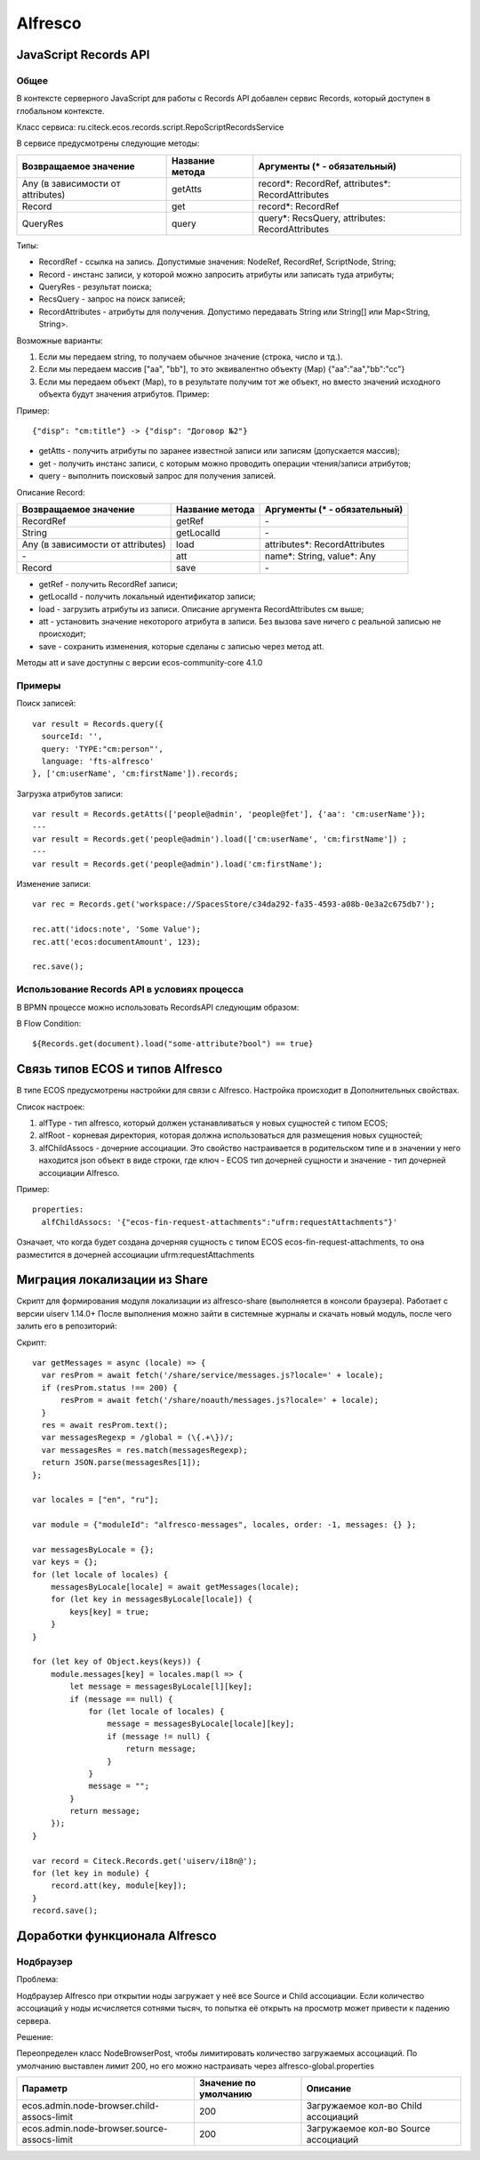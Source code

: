 Alfresco
=========

JavaScript Records API
~~~~~~~~~~~~~~~~~~~~~~

Общее
-----

В контексте серверного JavaScript для работы с Records API добавлен сервис Records, который доступен в глобальном контексте.

Класс сервиса: ru.citeck.ecos.records.script.RepoScriptRecordsService

В сервисе предусмотрены следующие методы:

+-------------------------------------+-------------------+-----------------------------------------------------+
| Возвращаемое значение               | Название метода   | Аргументы (\* - обязательный)                       |
+=====================================+===================+=====================================================+
| Any (в зависимости от attributes)   | getAtts           | record\*: RecordRef,                                |
|                                     |                   | attributes\*: RecordAttributes                      |
+-------------------------------------+-------------------+-----------------------------------------------------+
| Record                              | get               | record\*: RecordRef                                 |
+-------------------------------------+-------------------+-----------------------------------------------------+
| QueryRes                            | query             | query\*: RecsQuery,                                 |
|                                     |                   | attributes: RecordAttributes                        |
+-------------------------------------+-------------------+-----------------------------------------------------+

Типы:

* RecordRef - ссылка на запись. Допустимые значения: NodeRef, RecordRef, ScriptNode, String;
* Record - инстанс записи, у которой можно запросить атрибуты или записать туда атрибуты;
* QueryRes - результат поиска;
* RecsQuery - запрос на поиск записей;
* RecordAttributes - атрибуты для получения. Допустимо передавать String или String[] или Map<String, String>.

Возможные варианты:

1. Если мы передаем string, то получаем обычное значение (строка, число и тд.).
2. Если мы передаем массив ["aa", "bb"], то это эквивалентно объекту (Map) {\"aa\":\"aa\",\"bb\":\"cc\"}
3. Если мы передаем объект (Map), то в результате получим тот же объект, но вместо значений исходного объекта будут значения атрибутов. Пример:

Пример::

  {"disp": "cm:title"} -> {"disp": "Договор №2"}

* getAtts - получить атрибуты по заранее известной записи или записям (допускается массив);
* get - получить инстанс записи, с которым можно проводить операции чтения/записи атрибутов;
* query - выполнить поисковый запрос для получения записей.

Описание Record:

+-------------------------------------+-------------------+--------------------------------+
| Возвращаемое значение               | Название метода   | Аргументы (\* - обязательный)  |
+=====================================+===================+================================+
| RecordRef                           | getRef            | \-                             |
+-------------------------------------+-------------------+--------------------------------+
| String                              | getLocalId        | \-                             |
+-------------------------------------+-------------------+--------------------------------+
| Any (в зависимости от attributes)   | load              | attributes\*: RecordAttributes |
+-------------------------------------+-------------------+--------------------------------+
| \-                                  | att               | name\*: String,                |
|                                     |                   | value\*: Any                   |
+-------------------------------------+-------------------+--------------------------------+
| Record                              | save              | \-                             |
+-------------------------------------+-------------------+--------------------------------+

* getRef - получить RecordRef записи;
* getLocalId - получить локальный идентификатор записи;
* load - загрузить атрибуты из записи. Описание аргумента RecordAttributes см выше;
* att - установить значение некоторого атрибута в записи. Без вызова save ничего с реальной записью не происходит;
* save - сохранить изменения, которые сделаны с записью через метод att.

Методы att и save доступны с версии ecos-community-core 4.1.0

Примеры
-------

Поиск записей::

  var result = Records.query({
    sourceId: '',
    query: 'TYPE:"cm:person"',
    language: 'fts-alfresco'
  }, ['cm:userName', 'cm:firstName']).records;

Загрузка атрибутов записи::

  var result = Records.getAtts(['people@admin', 'people@fet'], {'aa': 'cm:userName'});
  ---
  var result = Records.get('people@admin').load(['cm:userName', 'cm:firstName']) ;
  ---
  var result = Records.get('people@admin').load('cm:firstName');

Изменение записи::

  var rec = Records.get('workspace://SpacesStore/c34da292-fa35-4593-a08b-0e3a2c675db7');

  rec.att('idocs:note', 'Some Value');
  rec.att('ecos:documentAmount', 123);

  rec.save();

Использование Records API в условиях процесса
---------------------------------------------

В BPMN процессе можно использовать RecordsAPI следующим образом:

В Flow Condition::


  ${Records.get(document).load("some-attribute?bool") == true}


Связь типов ECOS и типов Alfresco
~~~~~~~~~~~~~~~~~~~~~~~~~~~~~~~~~

В типе ECOS предусмотрены настройки для связи с Alfresco. Настройка происходит в Дополнительных свойствах.

.. image:: _static/alfresco/ecos_type_with_alfresco.png
       :align: center
       :alt: ECOS type with Alfresco

Список настроек:

1. alfType - тип alfresco, который должен устанавливаться у новых сущностей с типом ECOS;
2. alfRoot - корневая директория, которая должна использоваться для размещения новых сущностей;
3. alfChildAssocs - дочерние ассоциации. Это свойство настраивается в родительском типе и в значении у него находится json объект в виде строки, где ключ - ECOS тип дочерней сущности и значение - тип дочерней ассоциации Alfresco.

Пример::

  properties:
    alfChildAssocs: '{"ecos-fin-request-attachments":"ufrm:requestAttachments"}'

Означает, что когда будет создана дочерняя сущность с типом ECOS ecos-fin-request-attachments, то она разместится в дочерней ассоциации ufrm:requestAttachments

Миграция локализации из Share
~~~~~~~~~~~~~~~~~~~~~~~~~~~~~

Скрипт для формирования модуля локализации из alfresco-share (выполняется в консоли браузера). Работает с версии uiserv 1.14.0+
После выполнения можно зайти в системные журналы и скачать новый модуль, после чего залить его в репозиторий:

Скрипт::

  var getMessages = async (locale) => {
    var resProm = await fetch('/share/service/messages.js?locale=' + locale);
    if (resProm.status !== 200) {
        resProm = await fetch('/share/noauth/messages.js?locale=' + locale);
    }
    res = await resProm.text();
    var messagesRegexp = /global = (\{.+\})/;
    var messagesRes = res.match(messagesRegexp);
    return JSON.parse(messagesRes[1]);
  };

  var locales = ["en", "ru"];

  var module = {"moduleId": "alfresco-messages", locales, order: -1, messages: {} };

  var messagesByLocale = {};
  var keys = {};
  for (let locale of locales) {
      messagesByLocale[locale] = await getMessages(locale);
      for (let key in messagesByLocale[locale]) {
          keys[key] = true;
      }
  }

  for (let key of Object.keys(keys)) {
      module.messages[key] = locales.map(l => {
          let message = messagesByLocale[l][key];
          if (message == null) {
              for (let locale of locales) {
                  message = messagesByLocale[locale][key];
                  if (message != null) {
                      return message;
                  }
              }
              message = "";
          }
          return message;
      });
  }

  var record = Citeck.Records.get('uiserv/i18n@');
  for (let key in module) {
      record.att(key, module[key]);
  }
  record.save();

Доработки функционала Alfresco
~~~~~~~~~~~~~~~~~~~~~~~~~~~~~~

Нодбраузер
----------

Проблема: 

Нодбраузер Alfresco при открытии ноды загружает у неё все Source и Child ассоциации. 
Если количество ассоциаций у ноды исчисляется сотнями тысяч, то попытка её открыть на просмотр может привести к падению сервера.

Решение:

Переопределен класс NodeBrowserPost, чтобы лимитировать количество загружаемых ассоциаций.
По умолчанию выставлен лимит 200, но его можно настраивать через alfresco-global.properties

+---------------------------------------------+-----------------------+--------------------------------------+
| Параметр                                    | Значение по умолчанию | Описание                             | 
+=============================================+=======================+======================================+
| ecos.admin.node-browser.child-assocs-limit  | 200                   | Загружаемое кол-во Child ассоциаций  |
+---------------------------------------------+-----------------------+--------------------------------------+
| ecos.admin.node-browser.source-assocs-limit | 200                   | Загружаемое кол-во Source ассоциаций |
+---------------------------------------------+-----------------------+--------------------------------------+
